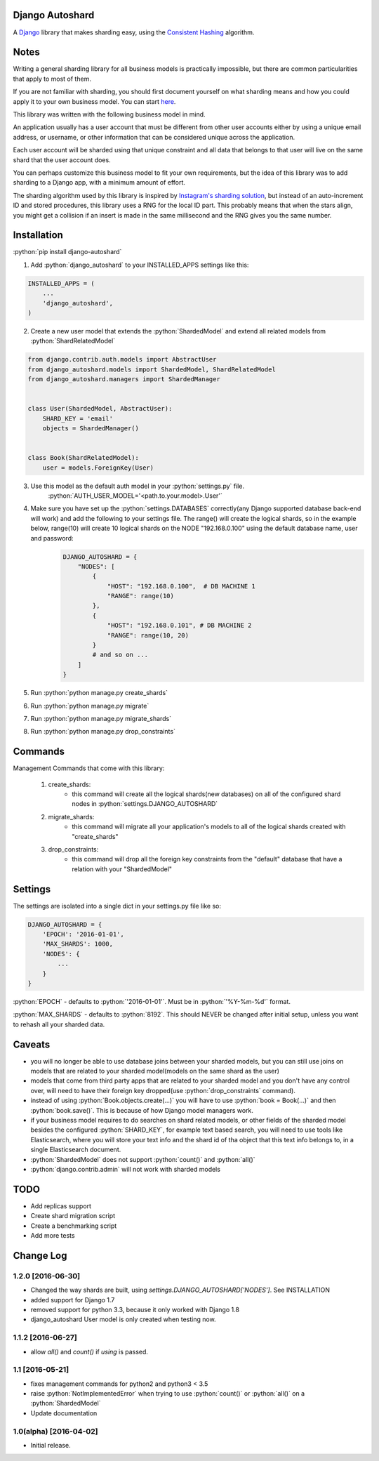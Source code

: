 .. role:: python(code)
    :language: python

Django Autoshard
================

A `Django <https://www.djangoproject.com/>`_ library that makes sharding easy, using the `Consistent Hashing <https://en.wikipedia.org/wiki/Consistent_hashing>`_ algorithm.

.. image:: https://badge.fury.io/py/django-autoshard.svg
    :target: https://badge.fury.io/py/django-autoshard

.. image:: https://travis-ci.org/cipriantarta/django-autoshard.svg?branch=master
    :alt: Build Status
    :target: https://travis-ci.org/cipriantarta/django-autoshard

.. image:: https://coveralls.io/repos/github/cipriantarta/django-autoshard/badge.svg?branch=master
    :alt: Coverage Status
    :target: https://coveralls.io/github/cipriantarta/django-autoshard?branch=master


Notes
=====
Writing a general sharding library for all business models is practically impossible, but there are common particularities that apply to most of them.

If you are not familiar with sharding, you should first document yourself on what sharding means and how you could apply it to your own business model. You can start `here <https://en.wikipedia.org/wiki/Shard_(database_architecture)>`_.

This library was written with the following business model in mind.

An application usually has a user account that must be different from other user accounts either by using a unique email address, or username, or other information that can be considered unique across the application.

Each user account will be sharded using that unique constraint and all data that belongs to that user will live on the same shard that the user account does.

You can perhaps customize this business model to fit your own requirements, but the idea of this library was to add sharding to a Django app, with a minimum amount of effort.

The sharding algorithm used by this library is inspired by `Instagram's sharding solution <http://instagram-engineering.tumblr.com/post/10853187575/sharding-ids-at-instagram>`_, but instead of an auto-increment ID and stored procedures, this library uses a RNG for the local ID part. This probably means that when the stars align, you might get a collision if an insert is made in the same millisecond and the RNG gives you the same number.


Installation
============

:python:`pip install django-autoshard`

1. Add :python:`django_autoshard` to your INSTALLED_APPS settings like this:

.. code-block:: python

    INSTALLED_APPS = (
        ...
        'django_autoshard',
    )

2. Create a new user model that extends the :python:`ShardedModel` and extend all related models from :python:`ShardRelatedModel`

.. code-block:: python

    from django.contrib.auth.models import AbstractUser
    from django_autoshard.models import ShardedModel, ShardRelatedModel
    from django_autoshard.managers import ShardedManager


    class User(ShardedModel, AbstractUser):
        SHARD_KEY = 'email'
        objects = ShardedManager()


    class Book(ShardRelatedModel):
        user = models.ForeignKey(User)

3. Use this model as the default auth model in your :python:`settings.py` file.
    :python:`AUTH_USER_MODEL='<path.to.your.model>.User'`

4. Make sure you have set up the :python:`settings.DATABASES` correctly(any Django supported database back-end will work) and add the following to your settings file. The range() will create the logical shards, so in the example below, range(10) will create 10 logical shards on the NODE "192.168.0.100" using the default database name, user and password:
        .. code-block:: python

            DJANGO_AUTOSHARD = {
                "NODES": [
                    {
                        "HOST": "192.168.0.100",  # DB MACHINE 1
                        "RANGE": range(10)
                    },
                    {
                        "HOST": "192.168.0.101", # DB MACHINE 2
                        "RANGE": range(10, 20)
                    }
                    # and so on ...
                ]
            }

5. Run :python:`python manage.py create_shards`

6. Run :python:`python manage.py migrate`

7. Run :python:`python manage.py migrate_shards`

8. Run :python:`python manage.py drop_constraints`

Commands
========
Management Commands that come with this library:

    1. create_shards:
        - this command will create all the logical shards(new databases) on all of the configured shard nodes in :python:`settings.DJANGO_AUTOSHARD`

    2. migrate_shards:
        - this command will migrate all your application's models to all of the logical shards created with "create_shards"

    3. drop_constraints:
        - this command will drop all the foreign key constraints from the "default" database that have a relation with your "ShardedModel"

Settings
========
The settings are isolated into a single dict in your settings.py file like so:

.. code-block:: python

    DJANGO_AUTOSHARD = {
        'EPOCH': '2016-01-01',
        'MAX_SHARDS': 1000,
        'NODES': {
            ...
        }
    }

:python:`EPOCH` - defaults to :python:`'2016-01-01'`. Must be in :python:`'%Y-%m-%d'` format.

:python:`MAX_SHARDS` - defaults to :python:`8192`. This should NEVER be changed after initial setup, unless you want to rehash all your sharded data.

Caveats
=======
- you will no longer be able to use database joins between your sharded models, but you can still use joins on models that are related to your sharded model(models on the same shard as the user)
- models that come from third party apps that are related to your sharded model and you don't have any control over, will need to have their foreign key dropped(use :python:`drop_constraints` command).
- instead of using :python:`Book.objects.create(...)` you will have to use :python:`book = Book(...)` and then :python:`book.save()`. This is because of how Django model managers work.
- if your business model requires to do searches on shard related models, or other fields of the sharded model besides the configured :python:`SHARD_KEY`, for example text based search, you will need to use tools like Elasticsearch, where you will store your text info and the shard id of tha object that this text info belongs to, in a single Elasticsearch document.
- :python:`ShardedModel` does not support :python:`count()` and :python:`all()`
- :python:`django.contrib.admin` will not work with sharded models

TODO
====

- Add replicas support
- Create shard migration script
- Create a benchmarking script
- Add more tests

Change Log
==========

1.2.0 [2016-06-30]
------------------
- Changed the way shards are built, using `settings.DJANGO_AUTOSHARD['NODES']`. See INSTALLATION
- added support for Django 1.7
- removed support for python 3.3, because it only worked with Django 1.8
- django_autoshard User model is only created when testing now.

1.1.2 [2016-06-27]
------------------
- allow `all()` and `count()` if `using` is passed.

1.1 [2016-05-21]
----------------
- fixes management commands for python2 and python3 < 3.5
- raise :python:`NotImplementedError` when trying to use :python:`count()` or :python:`all()` on a :python:`ShardedModel`
- Update documentation

1.0(alpha) [2016-04-02]
-----------------------
- Initial release.
